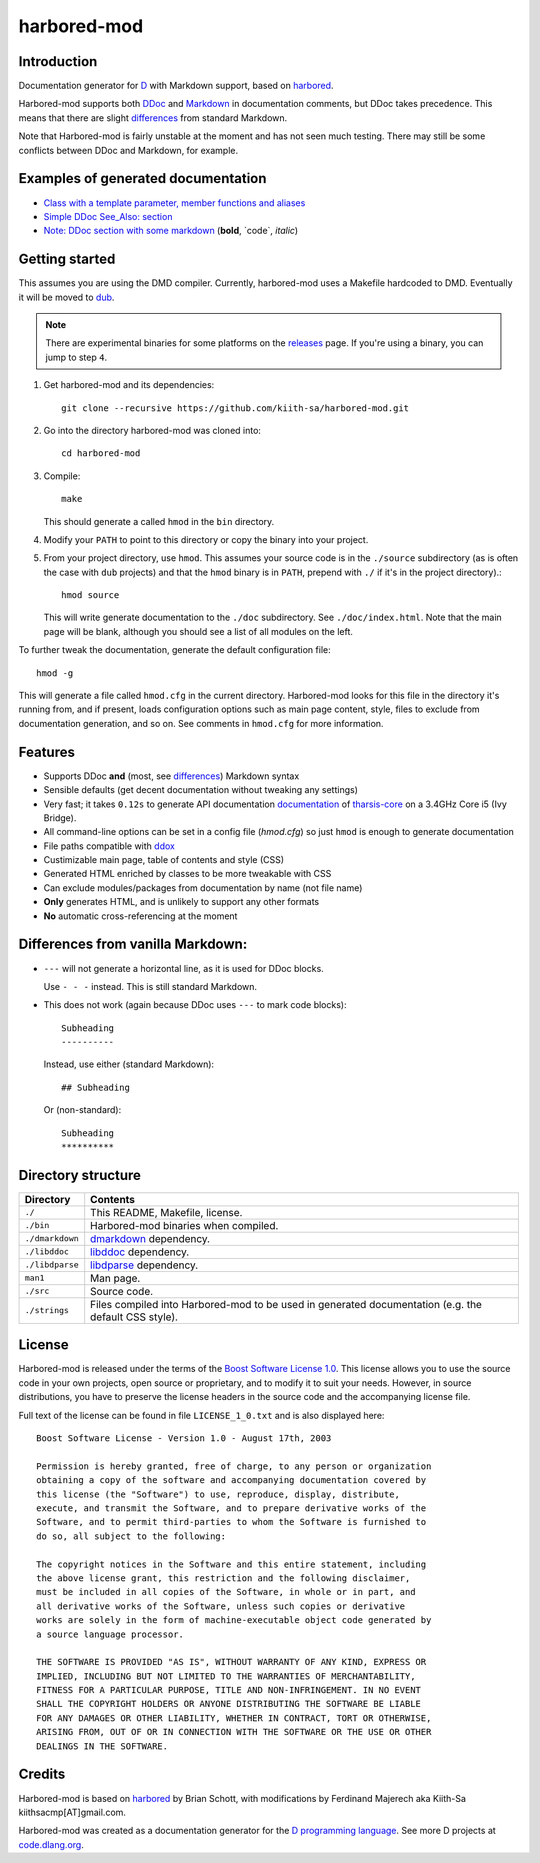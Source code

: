 ============
harbored-mod
============


------------
Introduction
------------

Documentation generator for `D <http://dlang.org>`_ with Markdown support, based on
`harbored <https://github.com/economicmodeling/harbored>`_.

Harbored-mod supports both `DDoc <http://dlang.org/ddoc.html>`_ and `Markdown
<http://en.wikipedia.org/wiki/Markdown>`_ in documentation comments, but DDoc takes
precedence. This means that there are slight differences_ from standard Markdown.

Note that Harbored-mod is fairly unstable at the moment and has not seen much testing.
There may still be some conflicts between DDoc and Markdown, for example.


-----------------------------------
Examples of generated documentation
-----------------------------------

* `Class with a template parameter, member functions and aliases <http://defenestrate.eu/docs/tharsis-core/api/tharsis/entity/entitymanager/EntityManager.html>`_
* `Simple DDoc See_Also: section <http://defenestrate.eu/docs/tharsis-core/api/tharsis/entity/componenttypeinfo/ImmutableRawComponent.html>`_
* `Note: DDoc section with some markdown <http://defenestrate.eu/docs/tharsis-core/api/tharsis/entity/processtypeinfo/prioritizeProcessOverloads.html>`_ (**bold**, \`code\`, *italic*)

---------------
Getting started
---------------

This assumes you are using the DMD compiler. Currently, harbored-mod uses a Makefile
hardcoded to DMD. Eventually it will be moved to `dub <http://code.dlang.org>`_.

.. note:: There are experimental binaries for some platforms on the
          `releases <https://github.com/kiith-sa/harbored-mod/releases>`_ page.
          If you're using a binary, you can jump to step ``4``.

1. Get harbored-mod and its dependencies::

      git clone --recursive https://github.com/kiith-sa/harbored-mod.git

2. Go into the directory harbored-mod was cloned into::

      cd harbored-mod

3. Compile::

      make

   This should generate a called ``hmod`` in the ``bin`` directory.

4. Modify your ``PATH`` to point to this directory or copy the binary into your project.

5. From your project directory, use ``hmod``. This assumes your source code is in the 
   ``./source`` subdirectory (as is often the case with ``dub`` projects) and that the 
   ``hmod`` binary is in ``PATH``, prepend with ``./`` if it's in the project directory).::

      hmod source

   This will write generate documentation to the ``./doc`` subdirectory. See
   ``./doc/index.html``. Note that the main page will be blank, although you should see
   a list of all modules on the left.


To further tweak the documentation, generate the default configuration file::

   hmod -g

This will generate a file called ``hmod.cfg`` in the current directory. Harbored-mod looks 
for this file in the directory it's running from, and if present, loads configuration 
options such as main page content, style, files to exclude from documentation generation,
and so on. See comments in ``hmod.cfg`` for more information.



--------
Features
--------

* Supports DDoc **and** (most, see differences_) Markdown syntax
* Sensible defaults (get decent documentation without tweaking any settings)
* Very fast; it takes ``0.12s`` to generate API documentation
  `documentation <http://defenestrate.eu/docs/tharsis-core/api/index.html>`_ of
  `tharsis-core <https://github.com/kiith-sa/tharsis-core>`_ on a 3.4GHz Core
  i5 (Ivy Bridge).
* All command-line options can be set in a config file (`hmod.cfg`) so just ``hmod`` is
  enough to generate documentation
* File paths compatible with `ddox <https://github.com/rejectedsoftware/ddox>`_
* Custimizable main page, table of contents and style (CSS)
* Generated HTML enriched by classes to be more tweakable with CSS
* Can exclude modules/packages from documentation by name (not file name)
* **Only** generates HTML, and is unlikely to support any other formats
* **No** automatic cross-referencing at the moment


.. _differences:

----------------------------------
Differences from vanilla Markdown:
----------------------------------

* ``---`` will not generate a horizontal line, as it is used for DDoc blocks.

  Use ``- - -`` instead. This is still standard Markdown.

* This does not work (again because DDoc uses ``---`` to mark code blocks)::
  
     Subheading
     ----------

  Instead, use either (standard Markdown)::

     ## Subheading

  Or (non-standard)::

     Subheading
     **********


-------------------
Directory structure
-------------------

===============  =======================================================================
Directory        Contents
===============  =======================================================================
``./``           This README, Makefile, license.
``./bin``        Harbored-mod binaries when compiled.
``./dmarkdown``  `dmarkdown <https://github.com/kiith-sa/dmarkdown>`_ dependency.
``./libddoc``    `libddoc <https://github.com/economicmodeling/libddoc>`_ dependency.
``./libdparse``  `libdparse <https://github.com/Hackerpilot/libdparse>`_ dependency.
``man1``         Man page.
``./src``        Source code.
``./strings``    Files compiled into Harbored-mod to be used in generated documentation 
                 (e.g. the default CSS style).
===============  =======================================================================


-------
License
-------

Harbored-mod is released under the terms of the `Boost Software License 1.0
<http://www.boost.org/LICENSE_1_0.txt>`_.  This license allows you to use the source code
in your own projects, open source or proprietary, and to modify it to suit your needs.
However, in source distributions, you have to preserve the license headers in the source
code and the accompanying license file.

Full text of the license can be found in file ``LICENSE_1_0.txt`` and is also
displayed here::

    Boost Software License - Version 1.0 - August 17th, 2003

    Permission is hereby granted, free of charge, to any person or organization
    obtaining a copy of the software and accompanying documentation covered by
    this license (the "Software") to use, reproduce, display, distribute,
    execute, and transmit the Software, and to prepare derivative works of the
    Software, and to permit third-parties to whom the Software is furnished to
    do so, all subject to the following:

    The copyright notices in the Software and this entire statement, including
    the above license grant, this restriction and the following disclaimer,
    must be included in all copies of the Software, in whole or in part, and
    all derivative works of the Software, unless such copies or derivative
    works are solely in the form of machine-executable object code generated by
    a source language processor.

    THE SOFTWARE IS PROVIDED "AS IS", WITHOUT WARRANTY OF ANY KIND, EXPRESS OR
    IMPLIED, INCLUDING BUT NOT LIMITED TO THE WARRANTIES OF MERCHANTABILITY,
    FITNESS FOR A PARTICULAR PURPOSE, TITLE AND NON-INFRINGEMENT. IN NO EVENT
    SHALL THE COPYRIGHT HOLDERS OR ANYONE DISTRIBUTING THE SOFTWARE BE LIABLE
    FOR ANY DAMAGES OR OTHER LIABILITY, WHETHER IN CONTRACT, TORT OR OTHERWISE,
    ARISING FROM, OUT OF OR IN CONNECTION WITH THE SOFTWARE OR THE USE OR OTHER
    DEALINGS IN THE SOFTWARE.



-------
Credits
-------

Harbored-mod is based on `harbored <https://github.com/economicmodeling/harbored>`_ by 
Brian Schott, with modifications by Ferdinand Majerech aka Kiith-Sa
kiithsacmp[AT]gmail.com.

Harbored-mod was created as a documentation generator for the `D programming language
<http://www.dlang.org>`_.  See more D projects at `code.dlang.org
<http://code.dlang.org>`_.
